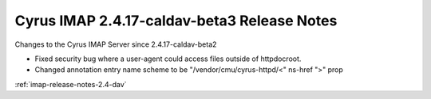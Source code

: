 ============================================
Cyrus IMAP 2.4.17-caldav-beta3 Release Notes
============================================

Changes to the Cyrus IMAP Server since 2.4.17-caldav-beta2

*   Fixed security bug where a user-agent could access files outside of httpdocroot.
*   Changed annotation entry name scheme to be "/vendor/cmu/cyrus-httpd/<" ns-href ">" prop

:ref:`imap-release-notes-2.4-dav`
